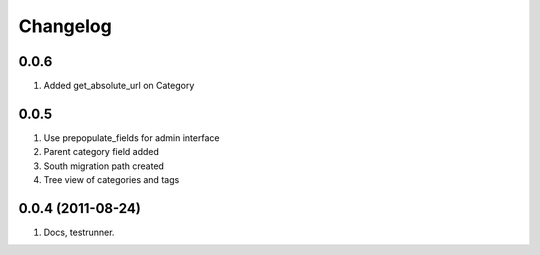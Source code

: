Changelog
=========

0.0.6
-----
#. Added get_absolute_url on Category

0.0.5
-----
#. Use prepopulate_fields for admin interface
#. Parent category field added
#. South migration path created
#. Tree view of categories and tags

0.0.4 (2011-08-24)
------------------
#. Docs, testrunner.

